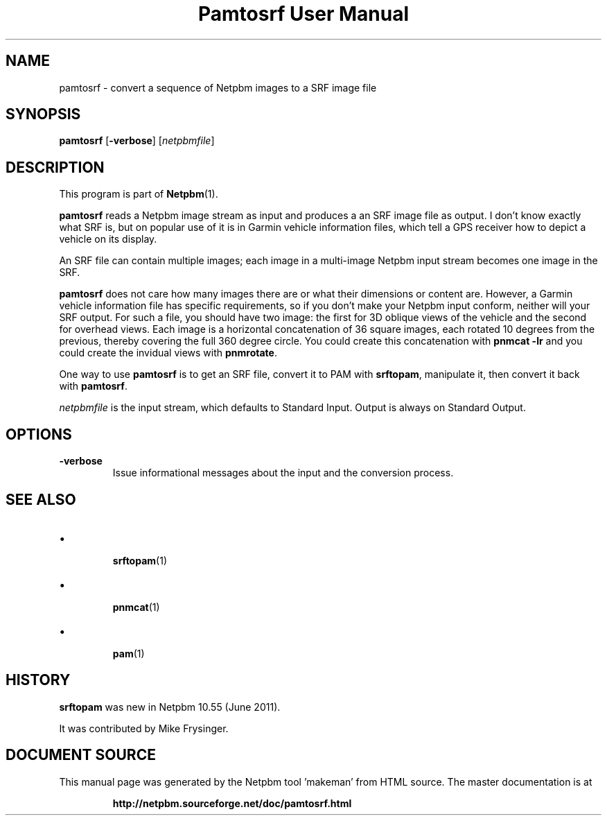 \
.\" This man page was generated by the Netpbm tool 'makeman' from HTML source.
.\" Do not hand-hack it!  If you have bug fixes or improvements, please find
.\" the corresponding HTML page on the Netpbm website, generate a patch
.\" against that, and send it to the Netpbm maintainer.
.TH "Pamtosrf User Manual" 0 "27 May 2011" "netpbm documentation"




.PP

.PP



.SH NAME
.PP
pamtosrf - convert a sequence of Netpbm images to a SRF image file


.UN synopsis
.SH SYNOPSIS
.PP
\fBpamtosrf\fP
[\fB-verbose\fP]
[\fInetpbmfile\fP]


.UN description
.SH DESCRIPTION
.PP
This program is part of
.BR "Netpbm" (1)\c
\&.
.PP
\fBpamtosrf\fP reads a Netpbm image stream as input and produces a
an SRF image file as output.  I don't know exactly what SRF is, but on popular
use of it is in Garmin vehicle information files, which tell a GPS receiver
how to depict a vehicle on its display.
.PP
An SRF file can contain multiple images; each image in a multi-image
Netpbm input stream becomes one image in the SRF.
.PP
\fBpamtosrf\fP does not care how many images there are or what their
dimensions or content are.  However, a Garmin vehicle information file has
specific requirements, so if you don't make your Netpbm input conform, neither
will your SRF output.  For such a file, you should have two image: the first
for 3D oblique views of the vehicle and the second for overhead views.  Each
image is a horizontal concatenation of 36 square images, each rotated 10
degrees from the previous, thereby covering the full 360 degree circle.
You could create this concatenation with \fBpnmcat -lr\fP and you could
create the invidual views with \fBpnmrotate\fP.

.PP
One way to use \fBpamtosrf\fP is to get an SRF file, convert it to PAM
with \fBsrftopam\fP, manipulate it, then convert it back with
\fBpamtosrf\fP.
.PP
\fInetpbmfile\fP is the input stream, which defaults to Standard Input.
Output is always on Standard Output.


.UN options
.SH OPTIONS


.TP
\fB-verbose\fP
Issue informational messages about the input and the conversion process.




.UN see_also
.SH SEE ALSO


.IP \(bu

.BR "srftopam" (1)\c
\&
.IP \(bu

.BR "pnmcat" (1)\c
\&
.IP \(bu

.BR "pam" (1)\c
\&
  

.UN history
.SH HISTORY
.PP
\fBsrftopam\fP was new in Netpbm 10.55 (June 2011).
.PP
It was contributed by Mike Frysinger.
.SH DOCUMENT SOURCE
This manual page was generated by the Netpbm tool 'makeman' from HTML
source.  The master documentation is at
.IP
.B http://netpbm.sourceforge.net/doc/pamtosrf.html
.PP